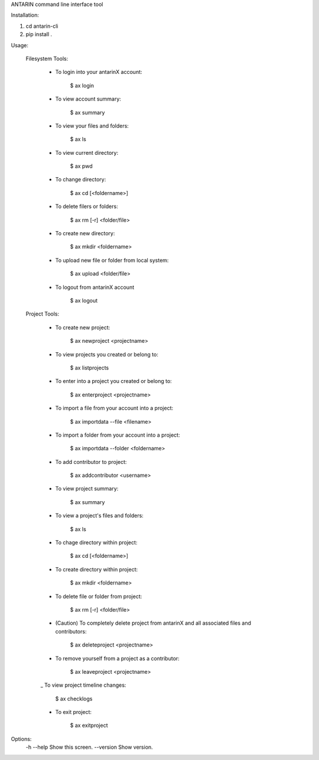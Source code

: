 ANTARIN command line interface tool

Installation:

1. cd antarin-cli
2. pip install .

Usage: 
	
	Filesystem Tools: 

		- To login into your antarinX account: 
		
			$ ax login 


		- To view account summary:
			
			$ ax summary 


		- To view your files and folders: 
		
			$ ax ls


		- To view current directory:
		
			$ ax pwd 


		- To change directory:
		
			$ ax cd [<foldername>]


		- To delete filers or folders:
		
			$ ax rm [-r] <folder/file>


		- To create new directory:
		
			$ ax mkdir <foldername>


		- To upload new file or folder from local system:
			
			$ ax upload <folder/file>


		- To logout from antarinX account 
			
			$ ax logout 



	Project Tools: 

		- To create new project: 

			$ ax newproject <projectname>


		- To view projects you created or belong to: 
		
			$ ax listprojects


		- To enter into a project you created or belong to:
			
			$ ax enterproject <projectname>


		- To import a file from your account into a project:
		
			$ ax importdata --file <filename>


		- To import a folder from your account into a project:
			
			$ ax importdata --folder <foldername>


		- To add contributor to project: 
		
			$ ax addcontributor <username>


		- To view project summary: 
			
			$ ax summary 

		- To view a project's files and folders:
			
			$ ax ls

		- To chage directory within project: 

			$ ax cd [<foldername>]

		- To create directory within project: 

			$ ax mkdir <foldername>


		- To delete file or folder from project: 
		
			$ ax rm [-r] <folder/file>


		- (Caution) To completely delete project from antarinX and all associated files and contributors: 

			$ ax deleteproject <projectname>


		- To remove yourself from a project as a contributor: 

			$ ax leaveproject <projectname>


		_ To view project timeline changes: 

			$ ax checklogs
			

		- To exit project: 

			$ ax exitproject








Options:
  -h --help                         Show this screen.
  --version                         Show version.